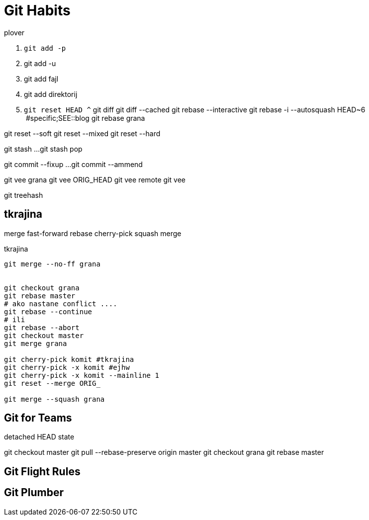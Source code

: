 = Git Habits
// See https://hubpress.gitbooks.io/hubpress-knowledgebase/content/ for information about the parameters.
// :hp-image: /covers/cover.png
// :published_at: 2019-01-31
// :hp-tags: HubPress, Blog, Open_Source,
// :hp-alt-title: My English Title

.plover
. `git add -p`
. git add -u
. git add fajl
. git add direktorij

. `git reset HEAD ^`
git diff
git diff --cached
git rebase --interactive
git rebase -i --autosquash HEAD~6  #specific;SEE::blog
git rebase grana

git reset --soft
git reset --mixed
git reset --hard

git stash
...
git stash pop

git commit --fixup ...
git commit --ammend

git vee grana
git vee ORIG_HEAD
git vee remote
git vee

git treehash

== tkrajina

merge
fast-forward
rebase
cherry-pick
squash merge

.tkrajina
----
git merge --no-ff grana


git checkout grana
git rebase master
# ako nastane conflict ....
git rebase --continue
# ili
git rebase --abort
git checkout master
git merge grana

git cherry-pick komit #tkrajina
git cherry-pick -x komit #ejhw
git cherry-pick -x komit --mainline 1
git reset --merge ORIG_

git merge --squash grana
----

== Git for Teams
detached HEAD state

git checkout master
git pull --rebase-preserve origin master
git checkout grana
git rebase master

== Git Flight Rules

== Git Plumber




